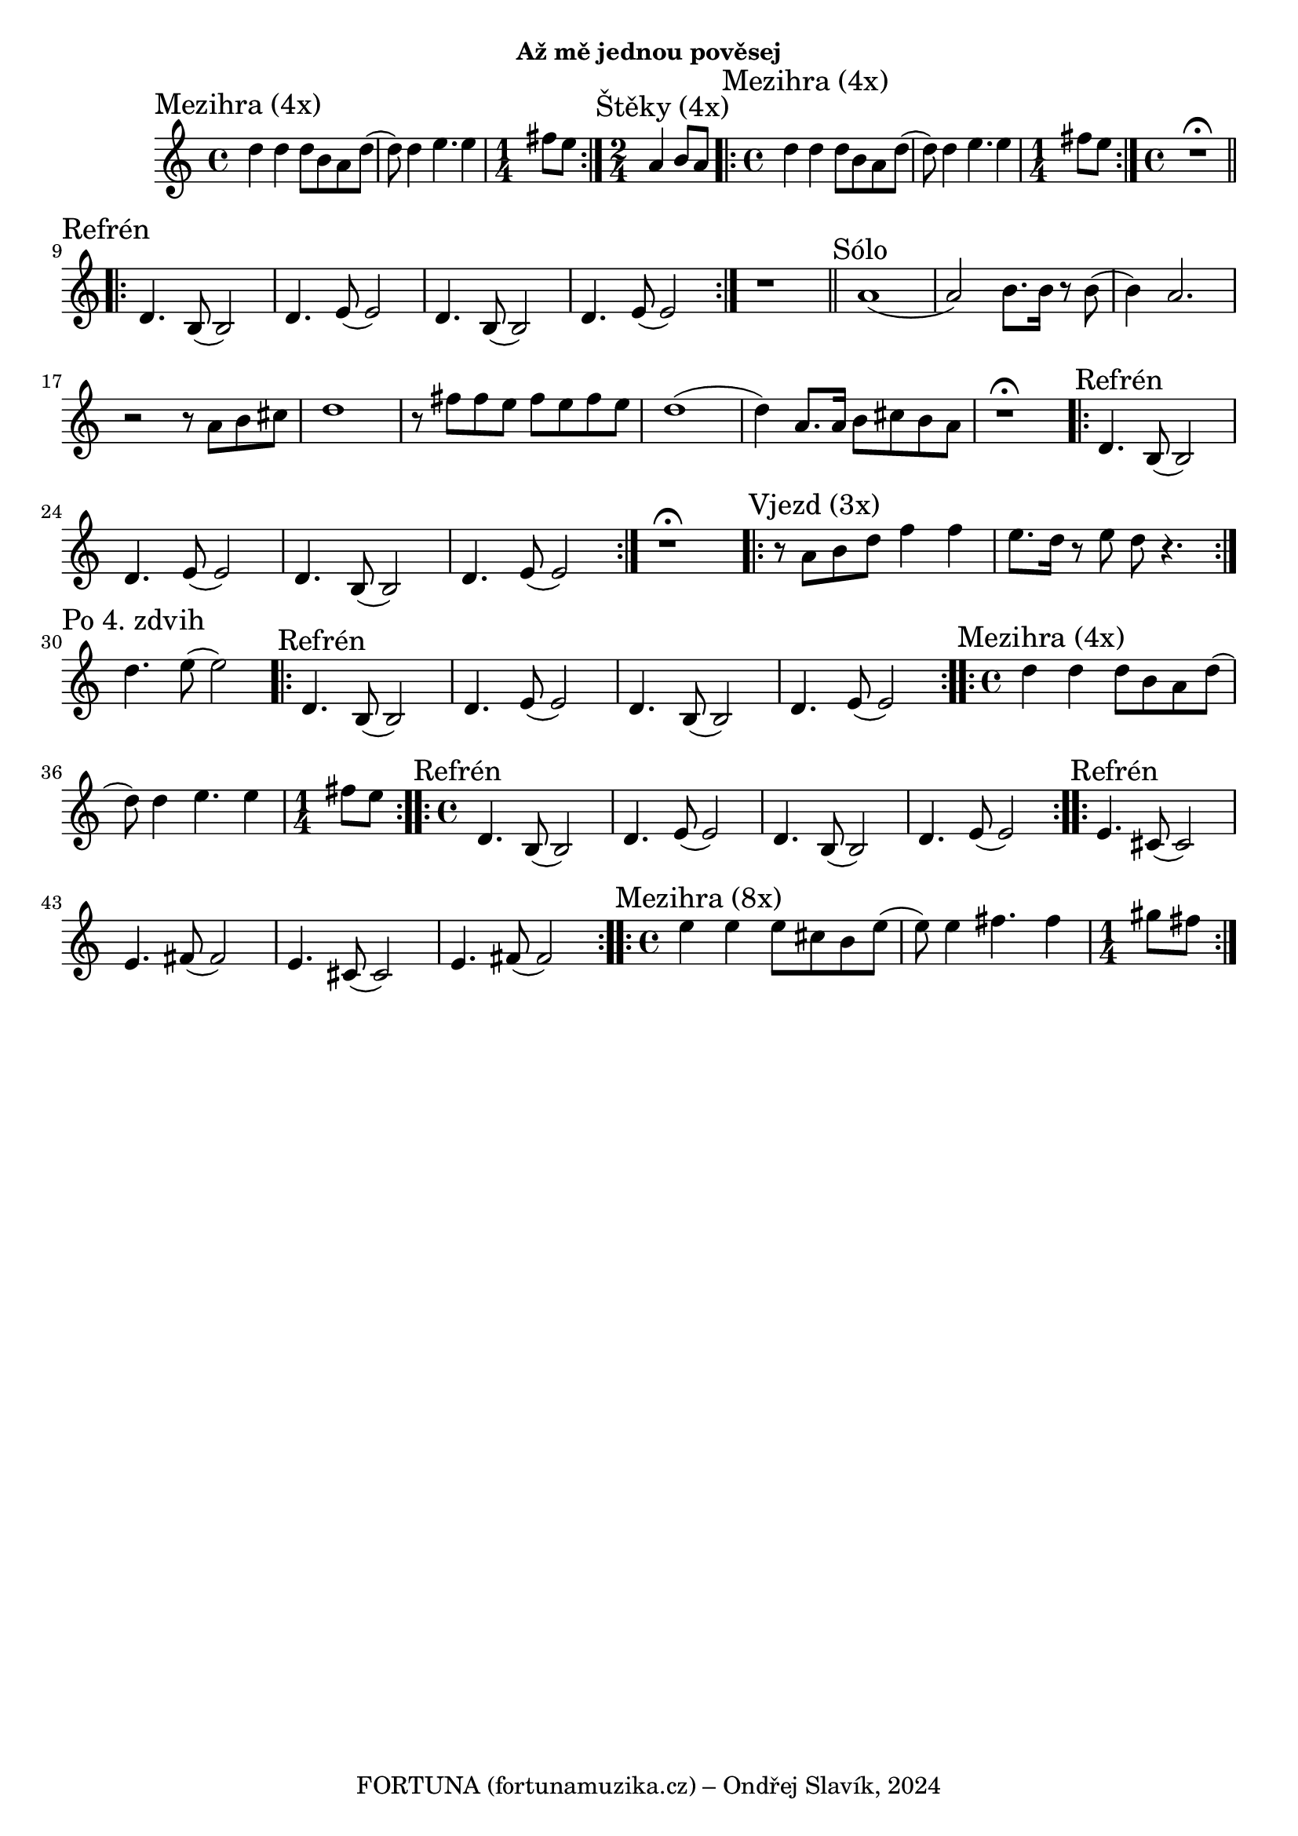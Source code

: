 \version "2.24.3"

\markup { \fill-line { \bold "Až mě jednou pověsej" } }
  \header {
    tagline = "FORTUNA (fortunamuzika.cz) – Ondřej Slavík, 2024" 
  }
\score {
  \new Staff {
    \key c \major
    \clef treble
    \relative c' {
      \time 4/4
      \sectionLabel "Mezihra (4x)"
      \repeat volta 2 {
        d'4 d4 d8 b8 a8 d8
	(d8) d4 e4. e4 
	\time 1/4 fis8 e8
      }
      
      \section
      \sectionLabel "Štěky (4x)"	
      \time 2/4
      a,4 b8 a8	
      
      \section
      \time 4/4
      \sectionLabel "Mezihra (4x)"
      \repeat volta 2 {
        d4 d4 d8 b8 a8 d8
	(d8) d4 e4. e4 
	\time 1/4 fis8 e8
      }
      
      \time 4/4
      r1^\fermata
      
      \break
      \section 
      \sectionLabel "Refrén"
      \repeat volta 2 {
        d,4. b8 (b2) 
        d4. e8 (e2)
        d4. b8 (b2) 
        d4. e8 (e2)
      }

      r1
      
      \section
      \sectionLabel "Sólo"
      a1	
      (a2) b8. b16 r8 b8
      (b4) a2.
      r2 r8 a8 b8 cis8	
      d1
     
      r8 fis8 fis8 e8 fis8 e8 fis8 e8 
     
      d1 (d4)
      a8. a16 b8 cis8 b8 a8      
      
      r1^\fermata     
      
      \section 
      \sectionLabel "Refrén"
      \repeat volta 2 {
        d,4. b8 (b2) 
        d4. e8 (e2)
        d4. b8 (b2) 
        d4. e8 (e2)
      }
      
      r1^\fermata
 
      \section
      \sectionLabel "Vjezd (3x)"
      \repeat volta 2 {  
        r8 a8 b8 d8 f4 f4 e8. d16 r8 e8 d8 r4.
      }
      
      \section
      \sectionLabel "Po 4. zdvih"
      d4. e8 (e2)
   
      \section 
      \sectionLabel "Refrén"
      \repeat volta 2 {
        d,4. b8 (b2) 
        d4. e8 (e2)
        d4. b8 (b2) 
        d4. e8 (e2)
      }
      
      \section
      \sectionLabel "Mezihra (4x)"
      \time 4/4
      \repeat volta 2 {
        d'4 d4 d8 b8 a8 d8
	(d8) d4 e4. e4 
	\time 1/4 fis8 e8
      }
   
      \section 
      \sectionLabel "Refrén"
      \time 4/4
      \repeat volta 2 {
        d,4. b8 (b2) 
        d4. e8 (e2)
        d4. b8 (b2) 
        d4. e8 (e2)
      }
 
      \section 
      \sectionLabel "Refrén"
      \repeat volta 2 {
        e4. cis8 (cis2) 
        e4. fis8 (fis2)
        e4. cis8 (cis2) 
        e4. fis8 (fis2)
      }
      
      \section
      \sectionLabel "Mezihra (8x)"
      \time 4/4
      \repeat volta 2 {
        e'4 e4 e8 cis8 b8 e8
	(e8) e4 fis4. fis4 
	\time 1/4 gis8 fis8
      }
  
    }
  }
  \header {
    title = "Až mě jednou pověsej"
  }
}

